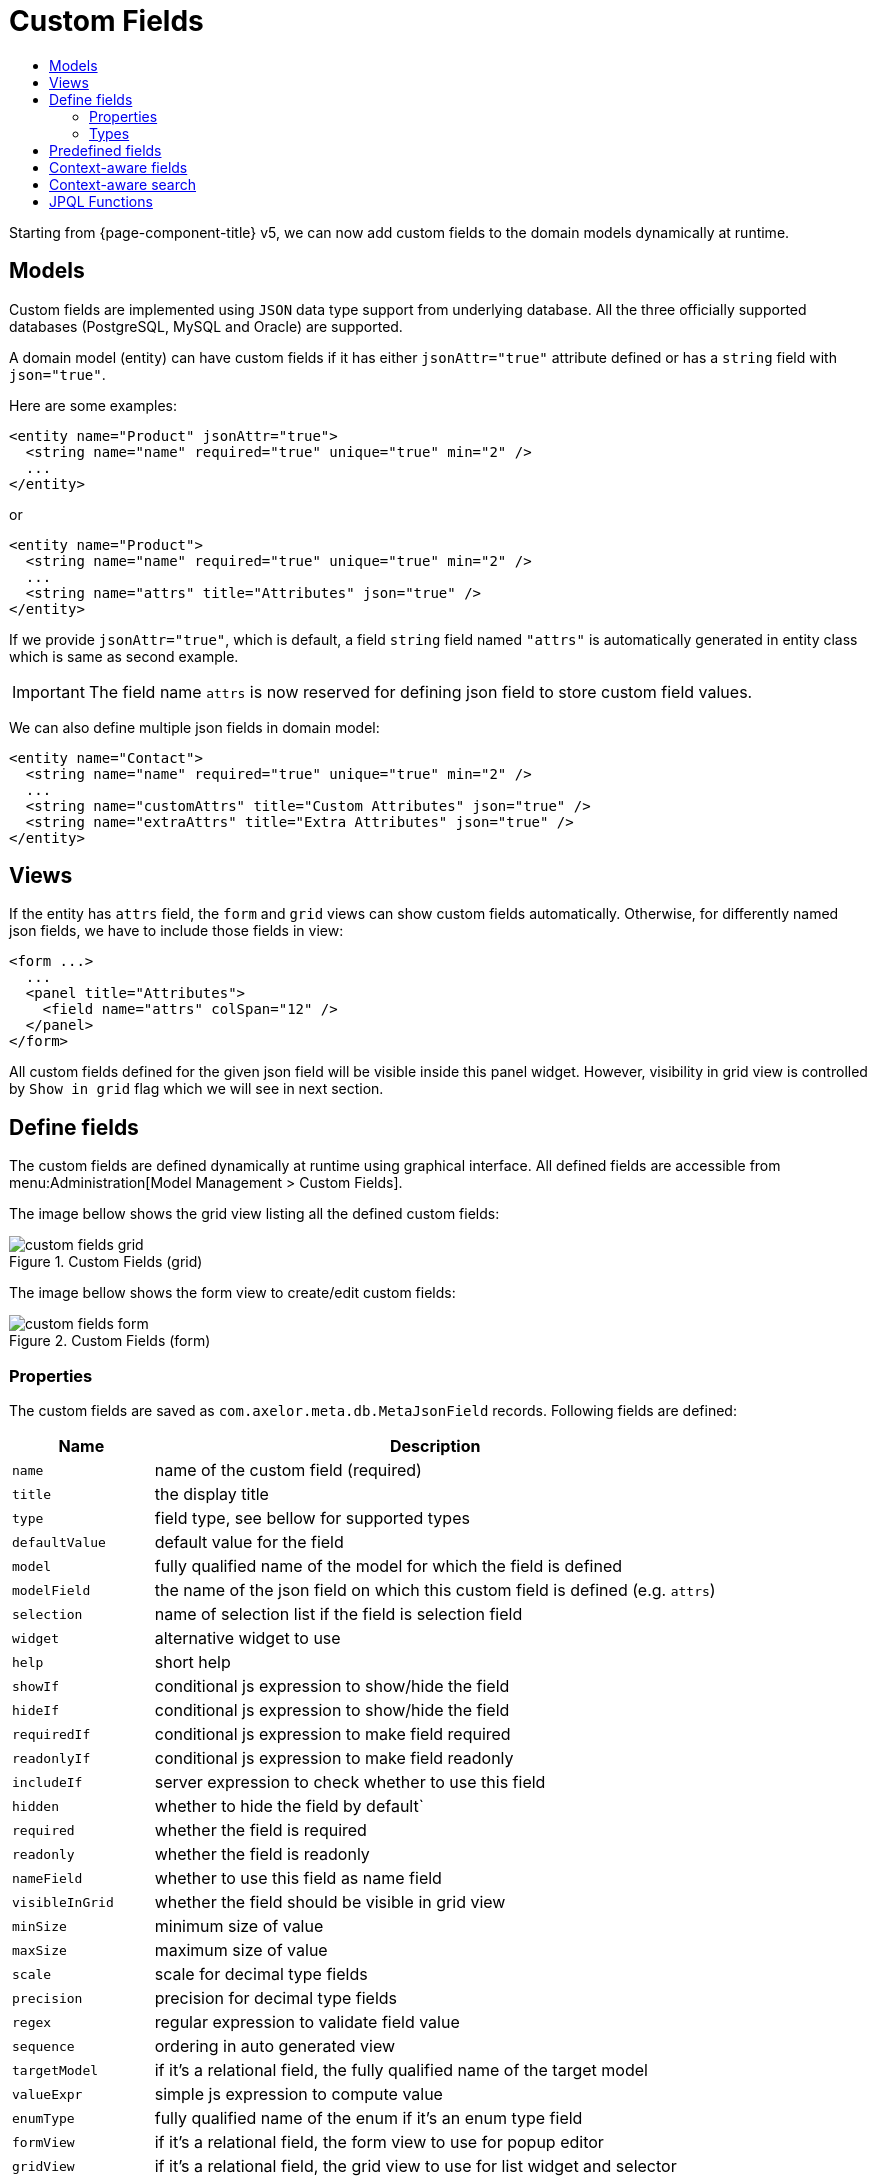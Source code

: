 = Custom Fields
:toc:
:toc-title:

Starting from {page-component-title} v5, we can now add custom fields to the domain models
dynamically at runtime.

== Models

Custom fields are implemented using `JSON` data type support from underlying database.
All the three officially supported databases (PostgreSQL, MySQL and Oracle) are supported.

A domain model (entity) can have custom fields if it has either `jsonAttr="true"`
attribute defined or has a `string` field with `json="true"`.

Here are some examples:

[source,xml]
----
<entity name="Product" jsonAttr="true">
  <string name="name" required="true" unique="true" min="2" />
  ...
</entity>
----

or

[source,xml]
----
<entity name="Product">
  <string name="name" required="true" unique="true" min="2" />
  ...
  <string name="attrs" title="Attributes" json="true" />
</entity>
----

If we provide `jsonAttr="true"`, which is default, a field `string` field
named `"attrs"` is automatically generated in entity class which is same
as second example.

IMPORTANT: The field name `attrs` is now reserved for defining json field to store custom field values.

We can also define multiple json fields in domain model:

[source,xml]
----
<entity name="Contact">
  <string name="name" required="true" unique="true" min="2" />
  ...
  <string name="customAttrs" title="Custom Attributes" json="true" />
  <string name="extraAttrs" title="Extra Attributes" json="true" />
</entity>
----

== Views

If the entity has `attrs` field, the `form` and `grid` views can show custom fields automatically.
Otherwise, for differently named json fields, we have to include those fields in view:

[source,xml]
----
<form ...>
  ...
  <panel title="Attributes">
    <field name="attrs" colSpan="12" />
  </panel>
</form>
----

All custom fields defined for the given json field will be visible inside this panel widget. However,
visibility in grid view is controlled by `Show in grid` flag which we will see in next section.

== Define fields

The custom fields are defined dynamically at runtime using graphical interface.
All defined fields are accessible from menu:Administration[Model Management > Custom Fields].

The image bellow shows the grid view listing all the defined custom fields:

.Custom Fields (grid)
image::custom-fields-grid.png[]

The image bellow shows the form view to create/edit custom fields:

.Custom Fields (form)
image::custom-fields-form.png[]

=== Properties

The custom fields are saved as `com.axelor.meta.db.MetaJsonField` records. Following fields are defined:

[%header,cols="2,8"]
|===
| Name
| Description

| `name`
| name of the custom field (required)

| `title`
| the display title

| `type`
| field type, see bellow for supported types

| `defaultValue`
| default value for the field

| `model`
| fully qualified name of the model for which the field is defined

| `modelField`
| the name of the json field on which this custom field is defined (e.g. `attrs`)

| `selection`
| name of selection list if the field is selection field

| `widget`
| alternative widget to use

| `help`
| short help

| `showIf`
| conditional js expression to show/hide the field

| `hideIf`
| conditional js expression to show/hide the field

| `requiredIf`
| conditional js expression to make field required

| `readonlyIf`
| conditional js expression to make field readonly

| `includeIf`
| server expression to check whether to use this field

| `hidden`
| whether to hide the field by default`

| `required`
| whether the field is required

| `readonly`
| whether the field is readonly

| `nameField`
| whether to use this field as name field

| `visibleInGrid`
| whether the field should be visible in grid view

| `minSize`
| minimum size of value

| `maxSize`
| maximum size of value

| `scale`
| scale for decimal type fields

| `precision`
| precision for decimal type fields

| `regex`
| regular expression to validate field value

| `sequence`
| ordering in auto generated view

| `targetModel`
| if it's a relational field, the fully qualified name of the target model

| `valueExpr`
| simple js expression to compute value

| `enumType`
| fully qualified name of the enum if it's an enum type field

| `formView`
| if it's a relational field, the form view to use for popup editor

| `gridView`
| if it's a relational field, the grid view to use for list widget and selector

| `domain`
| the domain filter for relational fields

| `onChange`
| actions to call when field changes

| `onClick`
| actions to call when field is clicked (button)
|===

=== Types

Following custom field types are supported:

[cols="2,2,6"]
|===
| Type
| Display Name
| Description

| `string`
| String
| For string fields

| `integer`
| Integer
| For integer fields

| `decimal`
| Decimal
| For decimal fields

| `boolean`
| Boolean
| For fields fields

| `date`
| Date
| For date fields

| `datetime`
| DateTime
| For datetime fields

| `time`
| Time
| For time fields

| `panel`
| Panel
| A virtual field to create a new panel widget for subsequent fields

| `enum`
| Enum
| For enum fields

| `button`
| Button
| A virtual field to create a button widget (with `onClick` action)

| `separator`
| Separator
| A virtual widget to create separator widget

| `many-to-one`
| ManyToOne
| For ManyToOne relationship

| `many-to-many`
| ManyToMany
| For ManyToMany relationship

| `one-to-many`
| OneToMany
| It's actually same as ManyToMany relationship but uses OneToMany widget

|===

== Predefined fields

Sometimes we may have to predefine few custom fields. This can be done with data import feature.
Here is an example data import rules and input format:

.Input data
[source,xml]
----
<custom-fields for="com.axelor.sale.db.Product" on="attrs">
  <field name="color" selection="product.color.selection" />
  <field name="active" type="boolean" />
  <field name="price" type="decimal" />
  <field name="quantity" type="integer" />
  <field name="date" type="datetime" />
  <field name="seller" type="many-to-one" target="com.axelor.contact.db.Contact" />
</custom-fields>
----

.Import config
[source,xml]
----
<bind node="custom-fields/field" type="com.axelor.meta.db.MetaJsonField"
  search="self.name = :name AND self.model = :model AND self.modelField = :modelField">
  <bind node="../@for" to="model" />
  <bind node="../@on" to="modelField" />
  <bind node="@name" to="name" />
  <bind node="@type" to="type" eval="type?:'string'" />
  <bind node="@target" to="targetModel" />
  <bind node="@selection" to="selection" />
  <bind node="@widget" to="widget" />
</bind>
----

== Context-aware fields

Custom fields can be context aware, means they can be shown/hidden depending on the value
of some `ManyToOne` field of current record.

For example, if we have defined a custom field `color` for `Product` model and if `Product`
model has a `ManyToOne` field `category`, we can make `color` field contextual by setting:

- `contextField (Value if)` to `category`
- `contextFieldValue (Value)` to desired `category` value (e.g. `Computer`)

The `color` field is now contextual and will become visible only if product category is `Computer`.

== Context-aware search

In advanced search, the contextual fields can be used to search on specific context value.
If searched with context a value, corresponding contextual fields will become visible in grid view.

Following image shows a context field selection in top section of the advanced search popup.

.Contextual Advance Search
image::contextual-search-popup.png[]

Following image shows the contextual search result. You can see the `Color` column becomes visible:

.Contextual Search Result
image::contextual-search-result.png[]

== JPQL Functions

JPQL functions can be used to extract and set values in custom fields:

[cols="4,8"]
|===
| Function | Description

| `json_extract(jsonField, path…)`
`json_extract_text(jsonField, path…)`
| extract a String from specified JSON field

| `json_extract_integer(jsonField, path…)`
| extract an Integer from specified JSON field

| `json_extract_decimal(jsonField, path…)`
| extract a BigDecimal from specified JSON field

| `json_extract_boolean(jsonField, path…)`
| extract a Boolean from specified JSON field

| `json_set(jsonField, path, value)`
| set value in specified JSON field
|===

Example:

[source,sql]
----
UPDATE
  Product p
SET
  p.attrs = json_set(p.attrs, 'seller.name', :value)
WHERE
  json_extract_integer(p.attrs, 'seller', 'id') = 1
----

